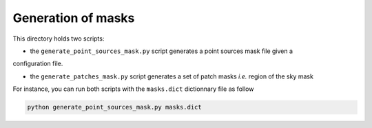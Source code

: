 *******************
Generation of masks
*******************

This directory holds two scripts:

- the ``generate_point_sources_mask.py`` script generates a point sources mask file given a
configuration file.

- the ``generate_patches_mask.py`` script generates a set of patch masks *i.e.* region of the sky mask

For instance, you can run both scripts with the ``masks.dict`` dictionnary file as follow

.. code:: shell

    python generate_point_sources_mask.py masks.dict
